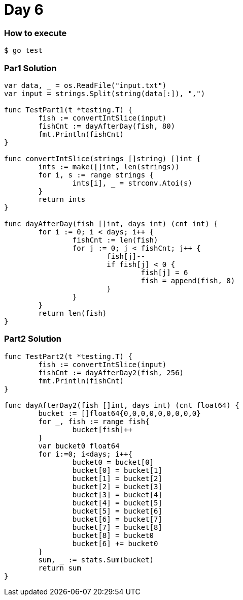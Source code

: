 = Day 6

=== How to execute
```
$ go test
```

=== Par1 Solution
```go:
var data, _ = os.ReadFile("input.txt")
var input = strings.Split(string(data[:]), ",")

func TestPart1(t *testing.T) {
	fish := convertIntSlice(input)
	fishCnt := dayAfterDay(fish, 80)
	fmt.Println(fishCnt)
}

func convertIntSlice(strings []string) []int {
	ints := make([]int, len(strings))
	for i, s := range strings {
		ints[i], _ = strconv.Atoi(s)
	}
	return ints
}

func dayAfterDay(fish []int, days int) (cnt int) {
	for i := 0; i < days; i++ {
		fishCnt := len(fish)
		for j := 0; j < fishCnt; j++ {
			fish[j]--
			if fish[j] < 0 {
				fish[j] = 6
				fish = append(fish, 8)
			}
		}
	}
	return len(fish)
}
```

=== Part2 Solution
```go:

func TestPart2(t *testing.T) {
	fish := convertIntSlice(input)
	fishCnt := dayAfterDay2(fish, 256)
	fmt.Println(fishCnt)
}

func dayAfterDay2(fish []int, days int) (cnt float64) {
	bucket := []float64{0,0,0,0,0,0,0,0,0}
	for _, fish := range fish{
		bucket[fish]++
	}
	var bucket0 float64
	for i:=0; i<days; i++{
		bucket0 = bucket[0]
		bucket[0] = bucket[1]
		bucket[1] = bucket[2]
		bucket[2] = bucket[3]
		bucket[3] = bucket[4]
		bucket[4] = bucket[5]
		bucket[5] = bucket[6]
		bucket[6] = bucket[7]
		bucket[7] = bucket[8]
		bucket[8] = bucket0
		bucket[6] += bucket0
	}
	sum, _ := stats.Sum(bucket)
	return sum
}

```

